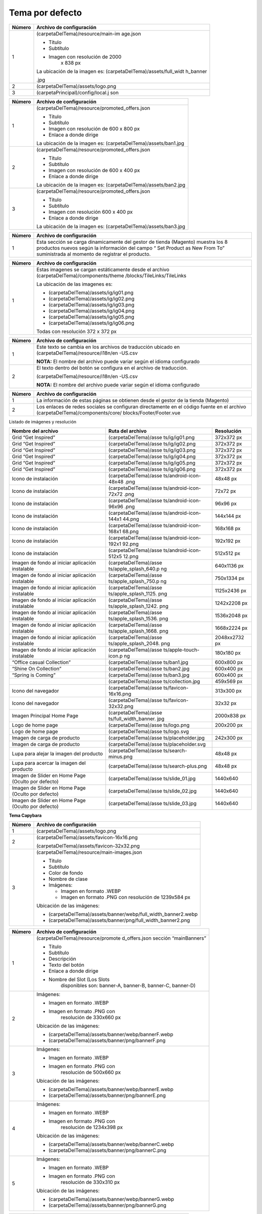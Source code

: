 .. |image0| image:: resources/1.png
   :width: 6.5in
   :height: 3.97222in
.. |image1| image:: resources/2.png
   :width: 6.5in
   :height: 4.16667in
.. |image2| image:: resources/3.png
   :width: 6.5in
   :height: 4.04167in
.. |image3| image:: resources/4.png
   :width: 6.5in
   :height: 3.84722in
.. |image4| image:: resources/5.png
   :width: 6.5in
   :height: 0.48611in
.. |image5| image:: resources/6.png
   :width: 6.5in
   :height: 1.34722in
.. |image6| image:: resources/7.png
   :width: 6.5in
   :height: 3.125in
.. |image7| image:: resources/8.png
   :width: 6.5in
   :height: 4.55556in
.. |image8| image:: resources/9.png
   :width: 6.5in
   :height: 1.56944in
.. |image9| image:: resources/10.png
   :width: 6.5in
   :height: 3.59722in
.. |image10| image:: resources/11.png
   :width: 6.5in
   :height: 4.45833in
.. |image11| image:: resources/12.png
   :width: 6.5in
   :height: 1.25in

.. _documento/E-commerce:

**Tema por defecto**
====================

|image0|

+-----------------------------------+-----------------------------------+
| **Número**                        | **Archivo de configuración**      |
+===================================+===================================+
| 1                                 | (carpetaDelTema)/resource/main-im |
|                                   | age.json                          |
|                                   |                                   |
|                                   | -  Título                         |
|                                   |                                   |
|                                   | -  Subtítulo                      |
|                                   |                                   |
|                                   | -  Imagen con resolución de 2000  |
|                                   |       x 838 px                    |
|                                   |                                   |
|                                   | La ubicación de la imagen es:     |
|                                   | (carpetaDelTema)/assets/full_widt |
|                                   | h_banner                          |
|                                   |                                   |
|                                   | .jpg                              |
+-----------------------------------+-----------------------------------+
| 2                                 | (carpetaDelTema)/assets/logo.png  |
+-----------------------------------+-----------------------------------+
| 3                                 | (carpetaPrincipal)/config/local.j |
|                                   | son                               |
+-----------------------------------+-----------------------------------+

|image1|

+------------+----------------------------------------------------------------+
| **Número** | **Archivo de configuración**                                   |
+============+================================================================+
| 1          | (carpetaDelTema)/resource/promoted_offers.json                 |
|            |                                                                |
|            | -  Título                                                      |
|            |                                                                |
|            | -  Subtítulo                                                   |
|            |                                                                |
|            | -  Imagen con resolución de 600 x 800 px                       |
|            |                                                                |
|            | -  Enlace a donde dirige                                       |
|            |                                                                |
|            | La ubicación de la imagen es: (carpetaDelTema)/assets/ban1.jpg |
+------------+----------------------------------------------------------------+
| 2          | (carpetaDelTema)/resource/promoted_offers.json                 |
|            |                                                                |
|            | -  Título                                                      |
|            |                                                                |
|            | -  Subtítulo                                                   |
|            |                                                                |
|            | -  Imagen con resolución de 600 x 400 px                       |
|            |                                                                |
|            | -  Enlace a donde dirige                                       |
|            |                                                                |
|            | La ubicación de la imagen es: (carpetaDelTema)/assets/ban2.jpg |
+------------+----------------------------------------------------------------+
| 3          | (carpetaDelTema)/resource/promoted_offers.json                 |
|            |                                                                |
|            | -  Título                                                      |
|            |                                                                |
|            | -  Subtítulo                                                   |
|            |                                                                |
|            | -  Imagen con resolución 600 x 400 px                          |
|            |                                                                |
|            | -  Enlace a donde dirige                                       |
|            |                                                                |
|            | La ubicación de la imagen es: (carpetaDelTema)/assets/ban3.jpg |
+------------+----------------------------------------------------------------+

|image2|

+-----------------------------------+-----------------------------------+
| **Número**                        | **Archivo de configuración**      |
+===================================+===================================+
| 1                                 | Esta sección se carga             |
|                                   | dinamicamente del gestor de       |
|                                   | tienda (Magento) muestra los 8    |
|                                   | productos nuevos según la         |
|                                   | información del campo “ Set       |
|                                   | Product as New From To”           |
|                                   | suministrada al momento de        |
|                                   | registrar el producto.            |
+-----------------------------------+-----------------------------------+

|image3|

+-----------------------------------+----------------------------------------+
| **Número**                        | **Archivo de configuración**           |
+===================================+========================================+
| 1                                 | Estas imagenes se cargan               |
|                                   | estáticamente desde el archivo         |
|                                   | (carpetaDelTema)/components/theme      |
|                                   | /blocks/TileLinks/TileLinks            |
|                                   |                                        |
|                                   | La ubicación de las imagenes es:       |
|                                   |                                        |
|                                   | -  (carpetaDelTema)/assets/ig/ig01.png |
|                                   |                                        |
|                                   | -  (carpetaDelTema)/assets/ig/ig02.png |
|                                   |                                        |
|                                   | -  (carpetaDelTema)/assets/ig/ig03.png |
|                                   |                                        |
|                                   | -  (carpetaDelTema)/assets/ig/ig04.png |
|                                   |                                        |
|                                   | -  (carpetaDelTema)/assets/ig/ig05.png |
|                                   |                                        |
|                                   | -  (carpetaDelTema)/assets/ig/ig06.png |
|                                   |                                        |
|                                   | Todas con resolución 372 x 372 px      |
+-----------------------------------+----------------------------------------+

|image4|

+-----------------------------------+-----------------------------------+
| **Número**                        | **Archivo de configuración**      |
+===================================+===================================+
| 1                                 | Este texto se cambia en los       |
|                                   | archivos de traducción ubicado en |
|                                   | (carpetaDelTema)/resource/i18n/en |
|                                   | -US.csv                           |
|                                   |                                   |
|                                   | **NOTA:** El nombre del archivo   |
|                                   | puede variar según el idioma      |
|                                   | configurado                       |
+-----------------------------------+-----------------------------------+
| 2                                 | El texto dentro del botón se      |
|                                   | configura en el archivo de        |
|                                   | traducción.                       |
|                                   |                                   |
|                                   | (carpetaDelTema)/resource/i18n/en |
|                                   | -US.csv                           |
|                                   |                                   |
|                                   | **NOTA:** El nombre del archivo   |
|                                   | puede variar según el idioma      |
|                                   | configurado                       |
+-----------------------------------+-----------------------------------+

|image5|

+-----------------------------------+-----------------------------------+
| **Número**                        | **Archivo de configuración**      |
+===================================+===================================+
| 1                                 | La información de estas páginas   |
|                                   | se obtienen desde el gestor de la |
|                                   | tienda (Magento)                  |
+-----------------------------------+-----------------------------------+
| 2                                 | Los enlaces de redes sociales se  |
|                                   | configuran directamente en el     |
|                                   | código fuente en el archivo       |
|                                   | (carpetaDelTema)/components/core/ |
|                                   | blocks/Footer/Footer.vue          |
+-----------------------------------+-----------------------------------+

Listado de imágenes y resolución

+-----------------------+-----------------------+-----------------------+
| **Nombre del          | **Ruta del archivo**  | **Resolución**        |
| archivo**             |                       |                       |
+=======================+=======================+=======================+
| Grid “Get Inspired”   | (carpetaDelTema)/asse | 372x372 px            |
|                       | ts/ig/ig01.png        |                       |
+-----------------------+-----------------------+-----------------------+
| Grid “Get Inspired”   | (carpetaDelTema)/asse | 372x372 px            |
|                       | ts/ig/ig02.png        |                       |
+-----------------------+-----------------------+-----------------------+
| Grid “Get Inspired”   | (carpetaDelTema)/asse | 372x372 px            |
|                       | ts/ig/ig03.png        |                       |
+-----------------------+-----------------------+-----------------------+
| Grid “Get Inspired”   | (carpetaDelTema)/asse | 372x372 px            |
|                       | ts/ig/ig04.png        |                       |
+-----------------------+-----------------------+-----------------------+
| Grid “Get Inspired”   | (carpetaDelTema)/asse | 372x372 px            |
|                       | ts/ig/ig05.png        |                       |
+-----------------------+-----------------------+-----------------------+
| Grid “Get Inspired”   | (carpetaDelTema)/asse | 372x372 px            |
|                       | ts/ig/ig06.png        |                       |
+-----------------------+-----------------------+-----------------------+
| Icono de instalación  | (carpetaDelTema)/asse | 48x48 px              |
|                       | ts/android-icon-48x48 |                       |
|                       | .png                  |                       |
+-----------------------+-----------------------+-----------------------+
| Icono de instalación  | (carpetaDelTema)/asse | 72x72 px              |
|                       | ts/android-icon-72x72 |                       |
|                       | .png                  |                       |
+-----------------------+-----------------------+-----------------------+
| Icono de instalación  | (carpetaDelTema)/asse | 96x96 px              |
|                       | ts/android-icon-96x96 |                       |
|                       | .png                  |                       |
+-----------------------+-----------------------+-----------------------+
| Icono de instalación  | (carpetaDelTema)/asse | 144x144 px            |
|                       | ts/android-icon-144x1 |                       |
|                       | 44.png                |                       |
+-----------------------+-----------------------+-----------------------+
| Icono de instalación  | (carpetaDelTema)/asse | 168x168 px            |
|                       | ts/android-icon-168x1 |                       |
|                       | 68.png                |                       |
+-----------------------+-----------------------+-----------------------+
| Icono de instalación  | (carpetaDelTema)/asse | 192x192 px            |
|                       | ts/android-icon-192x1 |                       |
|                       | 92.png                |                       |
+-----------------------+-----------------------+-----------------------+
| Icono de instalación  | (carpetaDelTema)/asse | 512x512 px            |
|                       | ts/android-icon-512x5 |                       |
|                       | 12.png                |                       |
+-----------------------+-----------------------+-----------------------+
| Imagen de fondo al    | (carpetaDelTema)/asse | 640x1136 px           |
| iniciar aplicación    | ts/apple_splash_640.p |                       |
| instalable            | ng                    |                       |
+-----------------------+-----------------------+-----------------------+
| Imagen de fondo al    | (carpetaDelTema)/asse | 750x1334 px           |
| iniciar aplicación    | ts/apple_splash_750.p |                       |
| instalable            | ng                    |                       |
+-----------------------+-----------------------+-----------------------+
| Imagen de fondo al    | (carpetaDelTema)/asse | 1125x2436 px          |
| iniciar aplicación    | ts/apple_splash_1125. |                       |
| instalable            | png                   |                       |
+-----------------------+-----------------------+-----------------------+
| Imagen de fondo al    | (carpetaDelTema)/asse | 1242x2208 px          |
| iniciar aplicación    | ts/apple_splash_1242. |                       |
| instalable            | png                   |                       |
+-----------------------+-----------------------+-----------------------+
| Imagen de fondo al    | (carpetaDelTema)/asse | 1536x2048 px          |
| iniciar aplicación    | ts/apple_splash_1536. |                       |
| instalable            | png                   |                       |
+-----------------------+-----------------------+-----------------------+
| Imagen de fondo al    | (carpetaDelTema)/asse | 1668x2224 px          |
| iniciar aplicación    | ts/apple_splash_1668. |                       |
| instalable            | png                   |                       |
+-----------------------+-----------------------+-----------------------+
| Imagen de fondo al    | (carpetaDelTema)/asse | 2048xx2732 px         |
| iniciar aplicación    | ts/apple_splash_2048. |                       |
| instalable            | png                   |                       |
+-----------------------+-----------------------+-----------------------+
| Imagen de fondo al    | (carpetaDelTema)/asse | 180x180 px            |
| iniciar aplicación    | ts/apple-touch-icon.p |                       |
| instalable            | ng                    |                       |
+-----------------------+-----------------------+-----------------------+
| “Office casual        | (carpetaDelTema)/asse | 600x800 px            |
| Collection”           | ts/ban1.jpg           |                       |
+-----------------------+-----------------------+-----------------------+
| “Shine On Collection” | (carpetaDelTema)/asse | 600x400 px            |
|                       | ts/ban2.jpg           |                       |
+-----------------------+-----------------------+-----------------------+
| “Spring is Coming”    | (carpetaDelTema)/asse | 600x400 px            |
|                       | ts/ban3.jpg           |                       |
+-----------------------+-----------------------+-----------------------+
|                       | (carpetaDelTema)/asse | 459x569 px            |
|                       | ts/collection.jpg     |                       |
+-----------------------+-----------------------+-----------------------+
| Icono del navegador   | (carpetaDelTema)/asse | 313x300 px            |
|                       | ts/favicon-16x16.png  |                       |
+-----------------------+-----------------------+-----------------------+
| Icono del navegador   | (carpetaDelTema)/asse | 32x32 px              |
|                       | ts/favicon-32x32.png  |                       |
+-----------------------+-----------------------+-----------------------+
| Imagen Principal Home | (carpetaDelTema)/asse | 2000x838 px           |
| Page                  | ts/full_width_banner. |                       |
|                       | jpg                   |                       |
+-----------------------+-----------------------+-----------------------+
| Logo de home page     | (carpetaDelTema)/asse | 200x200 px            |
|                       | ts/logo.png           |                       |
+-----------------------+-----------------------+-----------------------+
| Logo de home page     | (carpetaDelTema)/asse |                       |
|                       | ts/logo.svg           |                       |
+-----------------------+-----------------------+-----------------------+
| Imagen de carga de    | (carpetaDelTema)/asse | 242x300 px            |
| producto              | ts/placeholder.jpg    |                       |
+-----------------------+-----------------------+-----------------------+
| Imagen de carga de    | (carpetaDelTema)/asse |                       |
| producto              | ts/placeholder.svg    |                       |
+-----------------------+-----------------------+-----------------------+
| Lupa para alejar la   | (carpetaDelTema)/asse | 48x48 px              |
| imagen del producto   | ts/search-minus.png   |                       |
+-----------------------+-----------------------+-----------------------+
| Lupa para acercar la  | (carpetaDelTema)/asse | 48x48 px              |
| imagen del producto   | ts/search-plus.png    |                       |
+-----------------------+-----------------------+-----------------------+
| Imagen de Slider en   | (carpetaDelTema)/asse | 1440x640              |
| Home Page (Oculto por | ts/slide_01.jpg       |                       |
| defecto)              |                       |                       |
+-----------------------+-----------------------+-----------------------+
| Imagen de Slider en   | (carpetaDelTema)/asse | 1440x640              |
| Home Page (Oculto por | ts/slide_02.jpg       |                       |
| defecto)              |                       |                       |
+-----------------------+-----------------------+-----------------------+
| Imagen de Slider en   | (carpetaDelTema)/asse | 1440x640              |
| Home Page (Oculto por | ts/slide_03.jpg       |                       |
| defecto)              |                       |                       |
+-----------------------+-----------------------+-----------------------+

**Tema Capybara**

|image6|

+------------+----------------------------------------------------------------+
| **Número** | **Archivo de configuración**                                   |
+============+================================================================+
| 1          | (carpetaDelTema)/assets/logo.png                               |
+------------+----------------------------------------------------------------+
| 2          | (carpetaDelTema)/assets/favicon-16x16.png                      |
|            |                                                                |
|            | (carpetaDelTema)/assets/favicon-32x32.png                      |
+------------+----------------------------------------------------------------+
| 3          | (carpetaDelTema)/resource/main-images.json                     |
|            |                                                                |
|            | -  Título                                                      |
|            |                                                                |
|            | -  Subtítulo                                                   |
|            |                                                                |
|            | -  Color de fondo                                              |
|            |                                                                |
|            | -  Nombre de clase                                             |
|            |                                                                |
|            | -  Imágenes:                                                   |
|            |                                                                |
|            |    -  Imagen en formato .WEBP                                  |
|            |                                                                |
|            |    -  Imagen en formato .PNG con resolución de 1239x584 px     |
|            |                                                                |
|            | Ubicación de las imágenes:                                     |
|            |                                                                |
|            | -  (carpetaDelTema)/assets/banner/webp/full_width_banner2.webp |
|            |                                                                |
|            | -  (carpetaDelTema)/assets/banner/png/full_width_banner2.png   |
+------------+----------------------------------------------------------------+

|image7|

+-----------------------------------+-----------------------------------------------------+
| **Número**                        | **Archivo de configuración**                        |
+===================================+=====================================================+
| 1                                 | (carpetaDelTema)/resource/promote                   |
|                                   | d_offers.json                                       |
|                                   | sección “mainBanners”                               |
|                                   |                                                     |
|                                   | -  Título                                           |
|                                   |                                                     |
|                                   | -  Subtítulo                                        |
|                                   |                                                     |
|                                   | -  Descripción                                      |
|                                   |                                                     |
|                                   | -  Texto del botón                                  |
|                                   |                                                     |
|                                   | -  Enlace a donde dirige                            |
|                                   |                                                     |
|                                   | -  Nombre del Slot (Los Slots                       |
|                                   |       disponibles son: banner-A,                    |
|                                   |       banner-B, banner-C,                           |
|                                   |       banner-D)                                     |
+-----------------------------------+-----------------------------------------------------+
| 2                                 | Imágenes:                                           |
|                                   |                                                     |
|                                   | -  Imagen en formato .WEBP                          |
|                                   |                                                     |
|                                   | -  Imagen en formato .PNG con                       |
|                                   |       resolución de 330x660 px                      |
|                                   |                                                     |
|                                   | Ubicación de las imágenes:                          |
|                                   |                                                     |
|                                   | -  (carpetaDelTema)/assets/banner/webp/bannerF.webp |
|                                   |                                                     |
|                                   | -  (carpetaDelTema)/assets/banner/png/bannerF.png   |
|                                   |                                                     |
+-----------------------------------+-----------------------------------------------------+
| 3                                 | Imágenes:                                           |
|                                   |                                                     |
|                                   | -  Imagen en formato .WEBP                          |
|                                   |                                                     |
|                                   | -  Imagen en formato .PNG con                       |
|                                   |       resolución de 500x660 px                      |
|                                   |                                                     |
|                                   | Ubicación de las imágenes:                          |
|                                   |                                                     |
|                                   | -  (carpetaDelTema)/assets/banner/webp/bannerE.webp |
|                                   |                                                     |
|                                   | -  (carpetaDelTema)/assets/banner/png/bannerE.png   |
|                                   |                                                     |
+-----------------------------------+-----------------------------------------------------+
| 4                                 | Imágenes:                                           |
|                                   |                                                     |
|                                   | -  Imagen en formato .WEBP                          |
|                                   |                                                     |
|                                   | -  Imagen en formato .PNG con                       |
|                                   |       resolución de 1234x398 px                     |
|                                   |                                                     |
|                                   | Ubicación de las imágenes:                          |
|                                   |                                                     |
|                                   | -  (carpetaDelTema)/assets/banner/webp/bannerC.webp |
|                                   |                                                     |
|                                   | -  (carpetaDelTema)/assets/banner/png/bannerC.png   |
|                                   |                                                     |
+-----------------------------------+-----------------------------------------------------+
| 5                                 | Imágenes:                                           |
|                                   |                                                     |
|                                   | -  Imagen en formato .WEBP                          |
|                                   |                                                     |
|                                   | -  Imagen en formato .PNG con                       |
|                                   |       resolución de 330x310 px                      |
|                                   |                                                     |
|                                   | Ubicación de las imágenes:                          |
|                                   |                                                     |
|                                   | -  (carpetaDelTema)/assets/banner/webp/bannerG.webp |
|                                   |                                                     |
|                                   | -  (carpetaDelTema)/assets/banner/png/bannerG.png   |
|                                   |                                                     |
+-----------------------------------+-----------------------------------------------------+

|image8|

+------------+------------------------------------------------------------+
| **Número** | **Archivo de configuración**                               |
+============+============================================================+
| 1          | (carpetaDelTema)/components/organisms/o-newsletter.vue     |
|            |                                                            |
|            | Imagenes utilizadas:                                       |
|            |                                                            |
|            | -  (carpetaDelTema)/assets/newsletter/webp/newsletter.webp |
|            |                                                            |
|            | -  (carpetaDelTema)/assets/newsletter/png/newsletter.png   |
+------------+------------------------------------------------------------+

|image9|

+-----------------------------------+-----------------------------------+
| **Número**                        | **Archivo de configuración**      |
+===================================+===================================+
| 1                                 | Esta sección se carga             |
|                                   | dinamicamente del gestor de       |
|                                   | tienda (Magento) muestra los 8    |
|                                   | productos nuevos según la         |
|                                   | información del campo “ Set       |
|                                   | Product as New From To”           |
|                                   | suministrada al momento de        |
|                                   | registrar el producto.            |
+-----------------------------------+-----------------------------------+

|image10|

+------------+-------------------------------------------------+
| **Número** | **Archivo de configuración**                    |
+============+=================================================+
| 1          | (carpetaDelTema)/resource/instagram-images.json |
|            |                                                 |
|            | Imagenes utilizadas en formato WEBP:            |
|            |                                                 |
|            | -  (carpetaDelTema)/assets/ig/webp/ig01.webp    |
|            |                                                 |
|            | -  (carpetaDelTema)/assets/ig/webp/ig02.webp    |
|            |                                                 |
|            | -  (carpetaDelTema)/assets/ig/webp/ig03.webp    |
|            |                                                 |
|            | -  (carpetaDelTema)/assets/ig/webp/ig04.webp    |
|            |                                                 |
|            | -  (carpetaDelTema)/assets/ig/webp/ig05.webp    |
|            |                                                 |
|            | -  (carpetaDelTema)/assets/ig/webp/ig06.webp    |
|            |                                                 |
|            | Imagenes utilizadas en formato JPG:             |
|            |                                                 |
|            | -  (carpetaDelTema)/assets/ig/jpg/ig01.jpg      |
|            |                                                 |
|            | -  (carpetaDelTema)/assets/ig/jpg/ig02.jpg      |
|            |                                                 |
|            | -  (carpetaDelTema)/assets/ig/jpg/ig03.jpg      |
|            |                                                 |
|            | -  (carpetaDelTema)/assets/ig/jpg/ig04.jpg      |
|            |                                                 |
|            | -  (carpetaDelTema)/assets/ig/jpg/ig05.jpg      |
|            |                                                 |
|            | -  (carpetaDelTema)/assets/ig/jpg/ig06.jpg      |
+------------+-------------------------------------------------+

|image11|

+-----------------------------------+----------------------------------------------------+
| **Número**                        | **Archivo de configuración**                       |
+===================================+====================================================+
| 1                                 | La información de estas páginas                    |
|                                   | se obtienen desde el gestor de la                  |
|                                   | tienda (Magento)                                   |
+-----------------------------------+----------------------------------------------------+
| 2                                 | Los enlaces de redes sociales se                   |
|                                   | configuran directamente en el                      |
|                                   | código fuente en el archivo                        |
|                                   | (carpetaDelTema)/components/organisms/o-footer.vue |
+-----------------------------------+----------------------------------------------------+

+-----------------------------------+---------------------------------------------+
| **Imagen en la aplicación**       | **Ruta de imagen en directorio**            |
+===================================+=============================================+
| Logo de home page                 | /assets/logo.png                            |
+-----------------------------------+---------------------------------------------+
| Slider principal                  | /assets/banner/webp/full_width_banner.webp  |
|                                   | | &                                         |
|                                   | | /assets/banner/png/full_width_banner.png  |
+-----------------------------------+---------------------------------------------+
| Cocktail Party                    | /assets/banner/webp/bannerF.webp            |
+-----------------------------------+---------------------------------------------+
| Linen Dresses                     | /assets/banner/webp/bannerE.webp            |
+-----------------------------------+---------------------------------------------+
| THE OFFICE LIFE                   | /assets/banner/webp/bannerC.webp            |
+-----------------------------------+---------------------------------------------+
| ECO SANDALS                       | /assets/banner/webp/bannerK.webp            |
+-----------------------------------+---------------------------------------------+
| newsletter Image                  | /assets/newsletter/webp/newsletter.webp     |
+-----------------------------------+---------------------------------------------+
| Banner Grid                       | /assets/ig/webp/ig01.webp                   |
|                                   |                                             |
|                                   | /assets/ig/webp/ig02.webp                   |
|                                   |                                             |
|                                   | /assets/ig/webp/ig03.webp                   |
|                                   |                                             |
|                                   | /assets/ig/webp/ig04.webp                   |
|                                   |                                             |
|                                   | /assets/ig/webp/ig05.webp                   |
|                                   |                                             |
|                                   | /assets/ig/webp/ig06.webp                   |
+-----------------------------------+---------------------------------------------+
| Menu expansible de Categorias     | /assets/banner/webp/bannerSandals-full.webp |
|                                   | /assets/banner/webp/bannerBeachBag-full.webp|
+-----------------------------------+---------------------------------------------+
| Nombre de la empresa              | /config/local.json en la sección            |
|                                   | “seo”                                       |
+-----------------------------------+---------------------------------------------+
